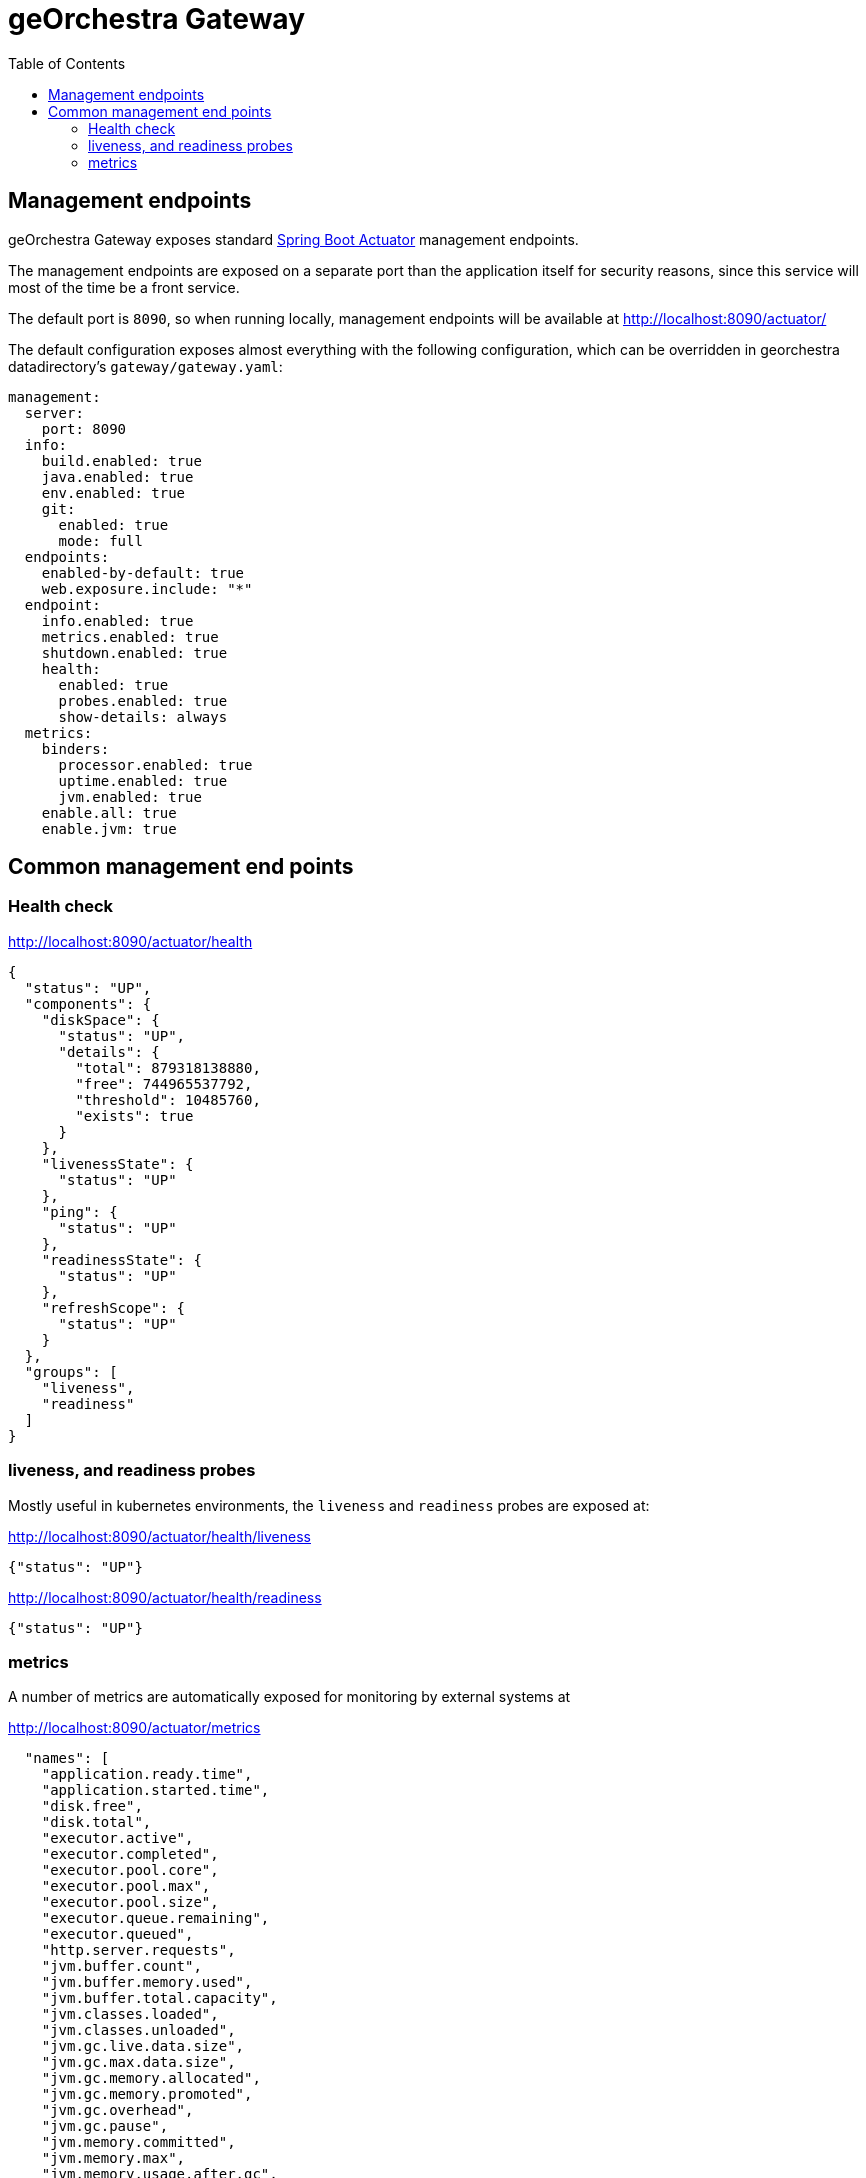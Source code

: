 = geOrchestra Gateway
:toc:
:toc-placement!:


toc::[]

== Management endpoints

geOrchestra Gateway exposes standard https://docs.spring.io/spring-boot/docs/current/reference/html/actuator.html[Spring Boot Actuator] management endpoints.

The management endpoints are exposed on a separate port than the application itself
for security reasons, since this service will most of the time be a front service.

The default port is `8090`, so when running locally, management endpoints will be
available at http://localhost:8090/actuator/

The default configuration exposes almost everything with the following configuration,
which can be overridden in georchestra datadirectory's `gateway/gateway.yaml`:

```
management:
  server:
    port: 8090
  info:
    build.enabled: true
    java.enabled: true
    env.enabled: true
    git:
      enabled: true
      mode: full
  endpoints:
    enabled-by-default: true
    web.exposure.include: "*"
  endpoint:
    info.enabled: true
    metrics.enabled: true
    shutdown.enabled: true
    health:
      enabled: true
      probes.enabled: true
      show-details: always
  metrics:
    binders:
      processor.enabled: true
      uptime.enabled: true
      jvm.enabled: true
    enable.all: true
    enable.jvm: true
```

== Common management end points

=== Health check

http://localhost:8090/actuator/health

```
{
  "status": "UP",
  "components": {
    "diskSpace": {
      "status": "UP",
      "details": {
        "total": 879318138880,
        "free": 744965537792,
        "threshold": 10485760,
        "exists": true
      }
    },
    "livenessState": {
      "status": "UP"
    },
    "ping": {
      "status": "UP"
    },
    "readinessState": {
      "status": "UP"
    },
    "refreshScope": {
      "status": "UP"
    }
  },
  "groups": [
    "liveness",
    "readiness"
  ]
}
```

=== liveness, and readiness probes

Mostly useful in kubernetes environments, the `liveness` and `readiness` probes
are exposed at:

http://localhost:8090/actuator/health/liveness

```
{"status": "UP"}
```

http://localhost:8090/actuator/health/readiness

```
{"status": "UP"}
```

=== metrics

A number of metrics are automatically exposed for monitoring by external systems at

http://localhost:8090/actuator/metrics

```

  "names": [
    "application.ready.time",
    "application.started.time",
    "disk.free",
    "disk.total",
    "executor.active",
    "executor.completed",
    "executor.pool.core",
    "executor.pool.max",
    "executor.pool.size",
    "executor.queue.remaining",
    "executor.queued",
    "http.server.requests",
    "jvm.buffer.count",
    "jvm.buffer.memory.used",
    "jvm.buffer.total.capacity",
    "jvm.classes.loaded",
    "jvm.classes.unloaded",
    "jvm.gc.live.data.size",
    "jvm.gc.max.data.size",
    "jvm.gc.memory.allocated",
    "jvm.gc.memory.promoted",
    "jvm.gc.overhead",
    "jvm.gc.pause",
    "jvm.memory.committed",
    "jvm.memory.max",
    "jvm.memory.usage.after.gc",
    "jvm.memory.used",
    "jvm.threads.daemon",
    "jvm.threads.live",
    "jvm.threads.peak",
    "jvm.threads.states",
    "logback.events",
    "process.cpu.usage",
    "process.files.max",
    "process.files.open",
    "process.start.time",
    "process.uptime",
    "spring.cloud.gateway.routes.count",
    "system.cpu.count",
    "system.cpu.usage",
    "system.load.average.1m"
  ]
}
```

Accessing a specific metric is a matter of appending the metric name to the URL,
for example:

http://localhost:8090/actuator/metrics/process.cpu.usage

```
{
  "name": "process.cpu.usage",
  "description": "The \"recent cpu usage\" for the Java Virtual Machine process",
  "baseUnit": null,
  "measurements": [
    {
      "statistic": "VALUE",
      "value": 0.0
    }
  ],
  "availableTags": [
    
  ]
}
```